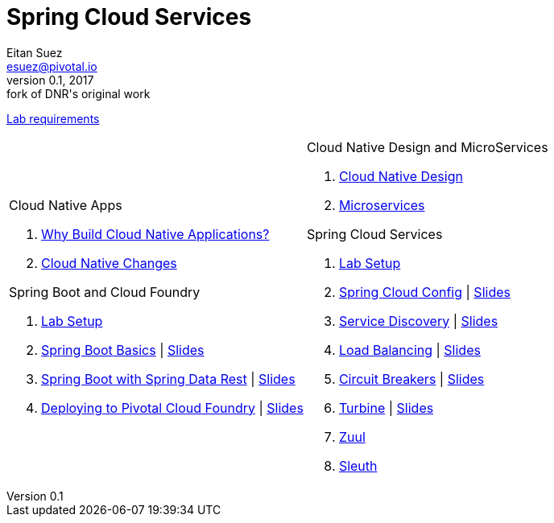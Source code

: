 = Spring Cloud Services
Eitan Suez <esuez@pivotal.io>
v0.1, 2017:  fork of DNR's original work

link:requirements{outfilesuffix}[Lab requirements^]

[cols="a,a"]
|===
|
.Cloud Native Apps
. link:slides/why-cloud-native/[Why Build Cloud Native Applications?^]
. link:slides/cna-changes/[Cloud Native Changes^]

.Spring Boot and Cloud Foundry
. link:boot-labsetup{outfilesuffix}[Lab Setup^]
. link:getting-started{outfilesuffix}[Spring Boot Basics^] \| link:slides/spring-boot-basics.pdf[Slides^]
. link:spring-data-rest{outfilesuffix}[Spring Boot with Spring Data Rest^] \| link:slides/spring-data-rest/[Slides^]
. link:push-to-cf{outfilesuffix}[Deploying to Pivotal Cloud Foundry^] \| link:slides/cf-intro.pdf[Slides^]

|
.Cloud Native Design and MicroServices
. link:slides/cloud-native-design.pdf[Cloud Native Design^]
. link:slides/microservices.pdf[Microservices^]

.Spring Cloud Services
. link:scs-labsetup{outfilesuffix}[Lab Setup^]
. link:spring-cloud-config{outfilesuffix}[Spring Cloud Config^] \| link:slides/spring-cloud-config/[Slides^]
. link:service-discovery{outfilesuffix}[Service Discovery^] \| link:slides/service-discovery/[Slides^]
. link:load-balancing{outfilesuffix}[Load Balancing^] \| link:slides/load-balancing/[Slides^]
. link:circuit-breakers{outfilesuffix}[Circuit Breakers^] \| link:slides/circuit-breakers/[Slides^]
. link:turbine{outfilesuffix}[Turbine^] \| link:slides/turbine/[Slides^]
. link:zuul{outfilesuffix}[Zuul^]
. link:sleuth{outfilesuffix}[Sleuth^]
|===
